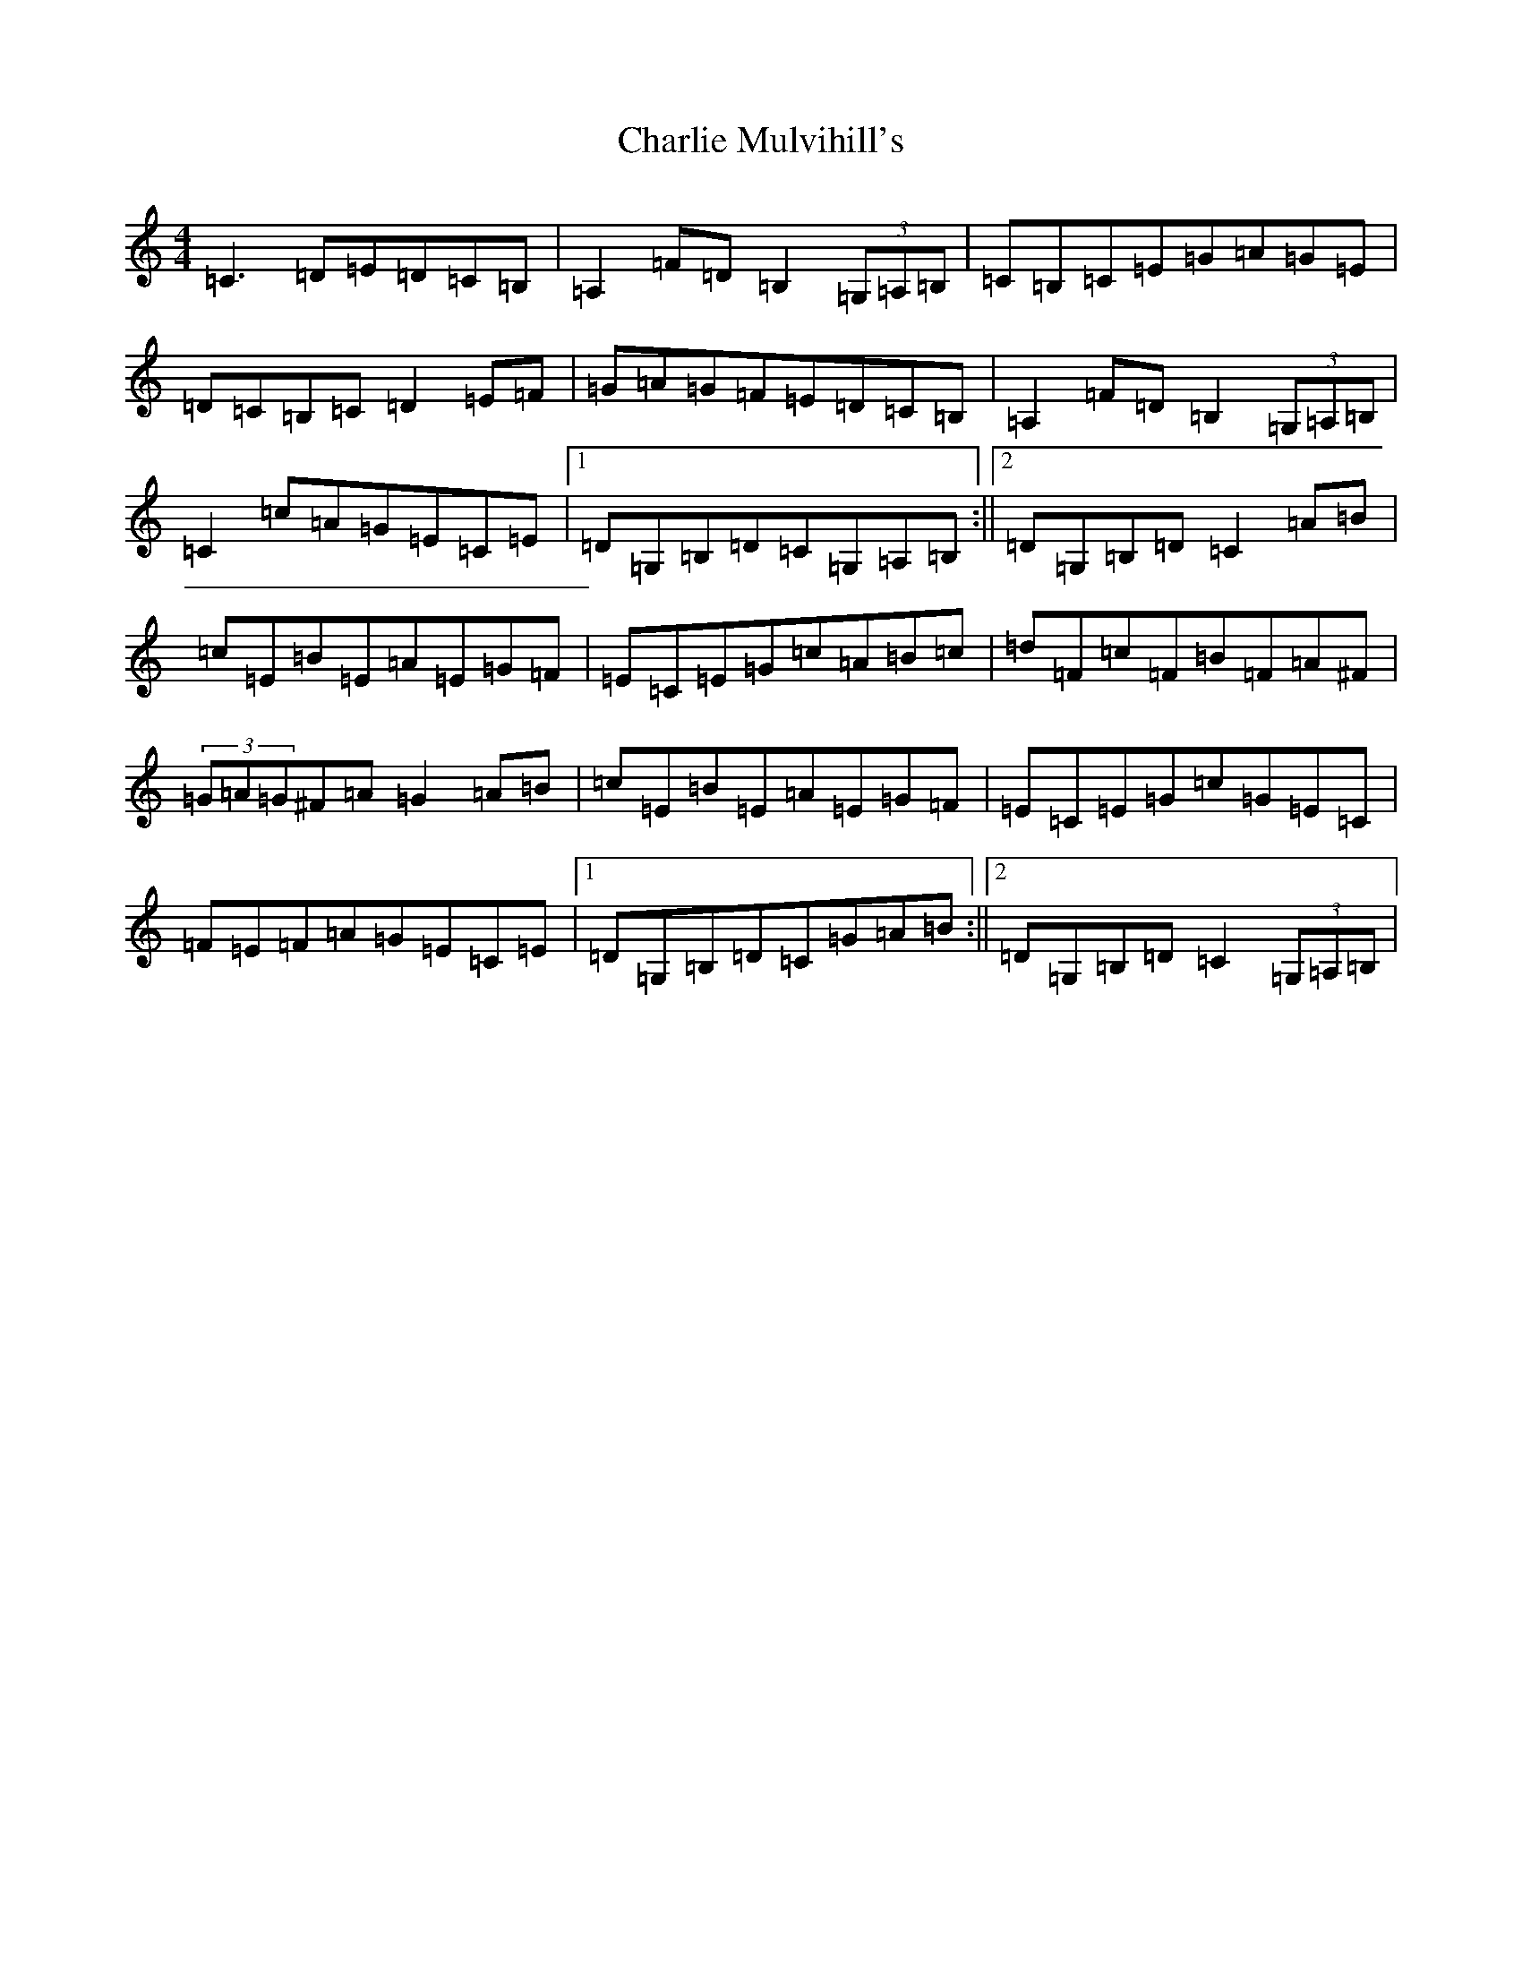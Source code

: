 X: 3547
T: Charlie Mulvihill's
S: https://thesession.org/tunes/4171#setting4171
R: hornpipe
M:4/4
L:1/8
K: C Major
=C3=D=E=D=C=B,|=A,2=F=D=B,2(3=G,=A,=B,|=C=B,=C=E=G=A=G=E|=D=C=B,=C=D2=E=F|=G=A=G=F=E=D=C=B,|=A,2=F=D=B,2(3=G,=A,=B,|=C2=c=A=G=E=C=E|1=D=G,=B,=D=C=G,=A,=B,:||2=D=G,=B,=D=C2=A=B|=c=E=B=E=A=E=G=F|=E=C=E=G=c=A=B=c|=d=F=c=F=B=F=A^F|(3=G=A=G^F=A=G2=A=B|=c=E=B=E=A=E=G=F|=E=C=E=G=c=G=E=C|=F=E=F=A=G=E=C=E|1=D=G,=B,=D=C=G=A=B:||2=D=G,=B,=D=C2(3=G,=A,=B,|